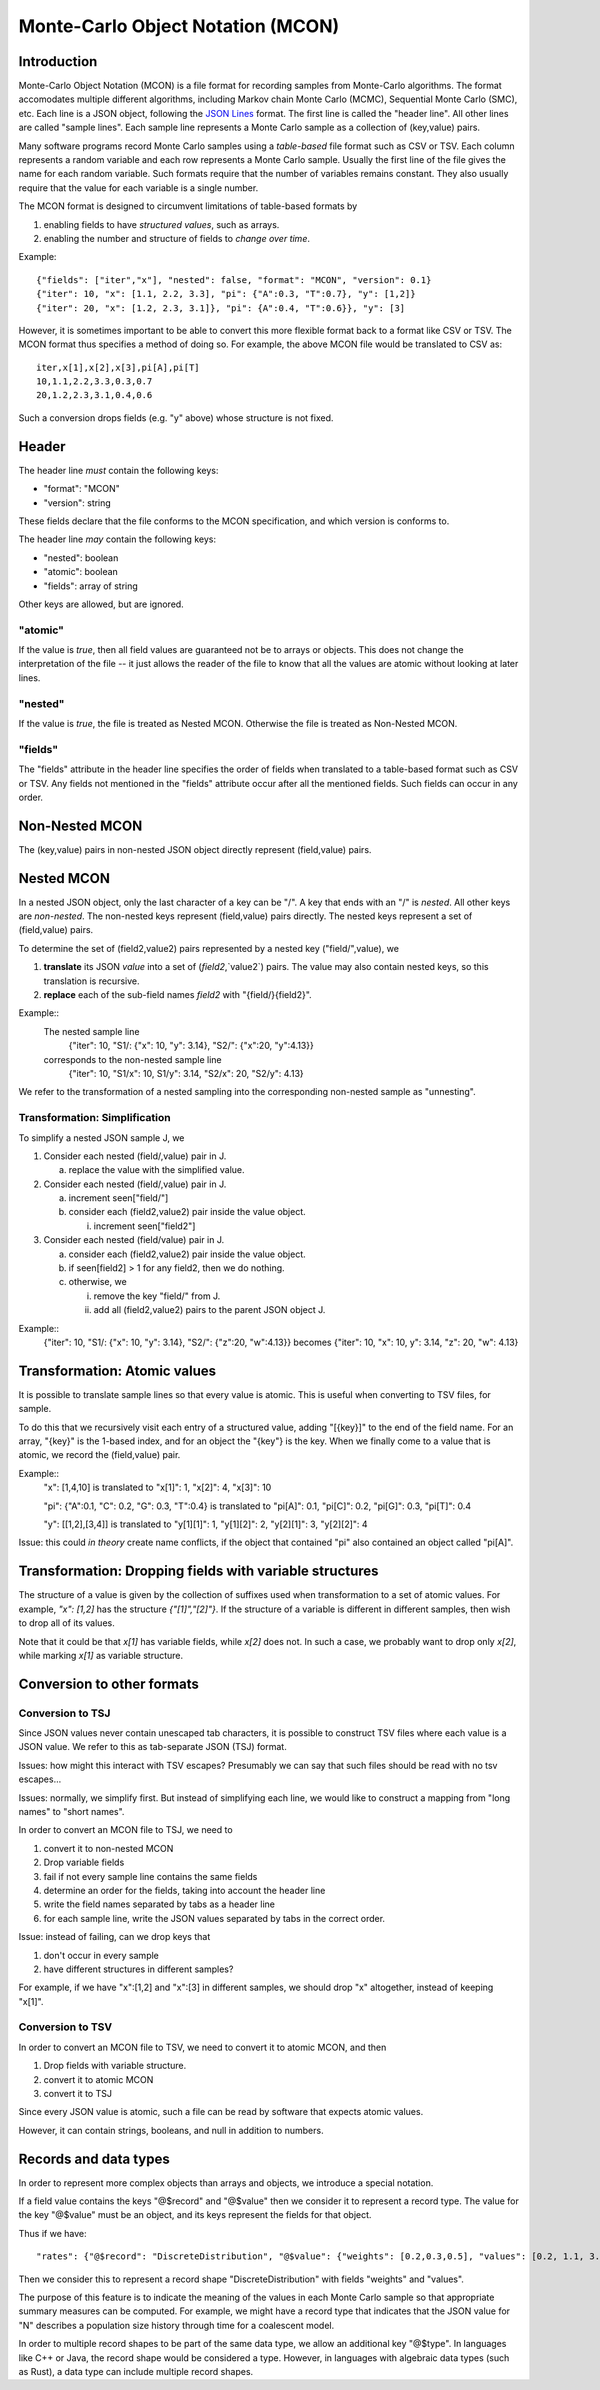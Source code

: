 Monte-Carlo Object Notation (MCON)
==================================

Introduction
------------

Monte-Carlo Object Notation (MCON) is a file format for recording samples from Monte-Carlo algorithms.
The format accomodates multiple different algorithms, including Markov chain Monte Carlo (MCMC), Sequential Monte Carlo (SMC), etc.
Each line is a JSON object, following the `JSON Lines <https://jsonlines.org>`_ format.
The first line is called the "header line".
All other lines are called "sample lines".
Each sample line represents a Monte Carlo sample as a collection of (key,value) pairs.

Many software programs record Monte Carlo samples using a *table-based* file format such as CSV or TSV.
Each column represents a random variable and each row represents a Monte Carlo sample.
Usually the first line of the file gives the name for each random variable.
Such formats require that the number of variables remains constant.
They also usually require that the value for each variable is a single number.

The MCON format is designed to circumvent limitations of table-based formats by

1. enabling fields to have *structured values*, such as arrays.
2. enabling the number and structure of fields to *change over time*.

Example::

  {"fields": ["iter","x"], "nested": false, "format": "MCON", "version": 0.1}
  {"iter": 10, "x": [1.1, 2.2, 3.3], "pi": {"A":0.3, "T":0.7}, "y": [1,2]}
  {"iter": 20, "x": [1.2, 2.3, 3.1]}, "pi": {A":0.4, "T":0.6}}, "y": [3]

However, it is sometimes important to be able to convert this more flexible format back to a format like CSV or TSV.
The MCON format thus specifies a method of doing so.
For example, the above MCON file would be translated to CSV as::

  iter,x[1],x[2],x[3],pi[A],pi[T]
  10,1.1,2.2,3.3,0.3,0.7
  20,1.2,2.3,3.1,0.4,0.6

Such a conversion drops fields (e.g. "y" above) whose structure is not fixed.

Header
------
The header line *must* contain the following keys:

- "format": "MCON"
- "version": string

These fields declare that the file conforms to the MCON specification, and which version is conforms to.

The header line *may* contain the following keys:

- "nested": boolean
- "atomic": boolean
- "fields": array of string

Other keys are allowed, but are ignored.

"atomic"
~~~~~~~~
If the value is `true`, then all field values are guaranteed not be to arrays or objects.
This does not change the interpretation of the file -- it just allows the reader of the file
to know that all the values are atomic without looking at later lines.

"nested"
~~~~~~~~
If the value is `true`, the file is treated as Nested MCON.  Otherwise the file is treated as Non-Nested MCON.

"fields"
~~~~~~~~
The "fields" attribute in the header line specifies the order of fields when translated to a table-based format such as CSV or TSV.
Any fields not mentioned in the "fields" attribute occur after all the mentioned fields.
Such fields can occur in any order.

   
Non-Nested MCON
--------
The (key,value) pairs in non-nested JSON object directly represent (field,value) pairs.

Nested MCON
------
In a nested JSON object, only the last character of a key can be "/".
A key that ends with an "/" is *nested*.
All other keys are *non-nested*.
The non-nested keys represent (field,value) pairs directly.
The nested keys represent a set of (field,value) pairs.

To determine the set of (field2,value2) pairs represented by a nested key ("field/",value), we

1. **translate** its JSON `value` into a set of (`field2`,`value2`) pairs.  The value may also contain nested keys, so this translation is recursive.
2. **replace** each of the sub-field names `field2` with "{field/}{field2}".

Example::
  The nested sample line
     {"iter": 10, "S1/: {"x": 10, "y": 3.14}, "S2/": {"x":20, "y":4.13}}
  corresponds to the non-nested sample line
     {"iter": 10, "S1/x": 10, S1/y": 3.14, "S2/x": 20, "S2/y": 4.13}

We refer to the transformation of a nested sampling into the corresponding non-nested sample as "unnesting".

Transformation: Simplification
~~~~~~~~~~~~~~
To simplify a nested JSON sample J, we

1. Consider each nested (field/,value) pair in J.

   a. replace the value with the simplified value.

2. Consider each nested (field/,value) pair in J.

   a. increment seen["field/"]
   b. consider each (field2,value2) pair inside the value object.

      i. increment seen["field2"]

3. Consider each nested (field/value) pair in J.

   a. consider each (field2,value2) pair inside the value object.
   b. if seen[field2] > 1 for any field2, then we do nothing.
   c. otherwise, we

      i. remove the key "field/" from J.
      ii. add all (field2,value2) pairs to the parent JSON object J.

Example::
  {"iter": 10, "S1/: {"x": 10, "y": 3.14}, "S2/": {"z":20, "w":4.13}}
  becomes
  {"iter": 10, "x": 10, y": 3.14, "z": 20, "w": 4.13}

Transformation: Atomic values
-------------
It is possible to translate sample lines so that every value is atomic.
This is useful when converting to TSV files, for sample.

To do this that we recursively visit each entry of a structured value, adding "[{key}]" to the end of the field name. For an array, "{key}" is the 1-based index, and for an object the "{key"} is the key.
When we finally come to a value that is atomic, we record the (field,value) pair.

Example::
  "x": [1,4,10] is translated to "x[1]": 1, "x[2]": 4, "x[3]": 10

  "pi": {"A":0.1, "C": 0.2, "G": 0.3, "T":0.4} is translated to "pi[A]": 0.1, "pi[C]": 0.2, "pi[G]": 0.3, "pi[T]": 0.4

  "y": [[1,2],[3,4]] is translated to "y[1][1]": 1, "y[1][2]": 2, "y[2][1]": 3, "y[2][2]": 4

Issue: this could *in theory* create name conflicts, if the object that contained "pi"
also contained an object called "pi[A]".

Transformation: Dropping fields with variable structures
--------------------------------------------
The structure of a value is given by the collection of suffixes used when transformation to a set of atomic values.
For example, `"x": [1,2]` has the structure `{"[1]","[2]"}`.
If the structure of a variable is different in different samples, then wish to drop all of its values.

Note that it could be that `x[1]` has variable fields, while `x[2]` does not.
In such a case, we probably want to drop only `x[2]`, while marking `x[1]` as variable structure.

Conversion to other formats
-----------------

Conversion to TSJ
~~~~~~~~~~~~~~~~~
Since JSON values never contain unescaped tab characters, it is possible to construct TSV files where each value is a JSON value.  We refer to this as tab-separate JSON (TSJ) format.

Issues: how might this interact with TSV escapes?  Presumably we can say that such files should be read with no tsv escapes...

Issues: normally, we simplify first.  But instead of simplifying each line, we would like
to construct a mapping from "long names" to "short names".

In order to convert an MCON file to TSJ, we need to

1. convert it to non-nested MCON
2. Drop variable fields
3. fail if not every sample line contains the same fields
4. determine an order for the fields, taking into account the header line
5. write the field names separated by tabs as a header line
6. for each sample line, write the JSON values separated by tabs in the correct order.

Issue: instead of failing, can we drop keys that

1. don't occur in every sample
2. have different structures in different samples?

For example, if we have "x":[1,2] and "x":[3] in different samples, we should drop "x"
altogether, instead of keeping "x[1]".
   
Conversion to TSV
~~~~~~~~~~~~~~~~~

In order to convert an MCON file to TSV, we need to convert it to atomic MCON, and then 

1. Drop fields with variable structure.
2. convert it to atomic MCON
3. convert it to TSJ

Since every JSON value is atomic, such a file can be read by software that expects atomic values.

However, it can contain strings, booleans, and null in addition to numbers.

Records and data types
----------

In order to represent more complex objects than arrays and objects, we introduce a special notation.

If a field value contains the keys "@$record" and "@$value" then we consider it to represent a record type.
The value for the key "@$value" must be an object, and its keys represent the fields for that object.

Thus if we have::

  "rates": {"@$record": "DiscreteDistribution", "@$value": {"weights": [0.2,0.3,0.5], "values": [0.2, 1.1, 3.4]}}

Then we consider this to represent a record shape "DiscreteDistribution" with fields "weights" and "values".

The purpose of this feature is to indicate the meaning of the values in each Monte Carlo sample so that appropriate summary measures can be computed.
For example, we might have a record type that indicates that the JSON value for "N" describes a population size history through time for a coalescent model.

In order to multiple record shapes to be part of the same data type, we allow an additional key "@$type".
In languages like C++ or Java, the record shape would be considered a type.
However, in languages with algebraic data types (such as Rust), a data type can include multiple record shapes.

